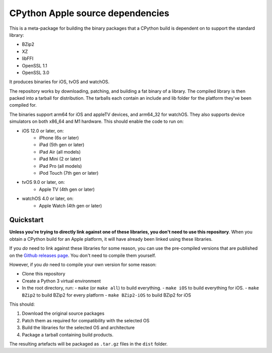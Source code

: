 CPython Apple source dependencies
=================================

This is a meta-package for building the binary packages that a CPython
build is dependent on to support the standard library:

* BZip2
* XZ
* libFFI
* OpenSSL 1.1
* OpenSSL 3.0

It produces binaries for iOS, tvOS and watchOS.

The repository works by downloading, patching, and building a fat binary of a
library. The compiled library is then packed into a tarball for distribution.
The tarballs each contain an include and lib folder for the platform they've
been compiled for.

The binaries support arm64 for iOS and appleTV devices, and arm64_32 for
watchOS. They also supports device simulators on both x86_64 and M1 hardware.
This should enable the code to run on:

* iOS 12.0 or later, on:
    * iPhone (6s or later)
    * iPad (5th gen or later)
    * iPad Air (all models)
    * iPad Mini (2 or later)
    * iPad Pro (all models)
    * iPod Touch (7th gen or later)
* tvOS 9.0 or later, on:
    * Apple TV (4th gen or later)
* watchOS 4.0 or later, on:
    * Apple Watch (4th gen or later)

Quickstart
----------

**Unless you're trying to directly link against one of these libraries, you
don't need to use this repository**. When you obtain a CPython build for an
Apple platform, it will have already been linked using these libraries.

If you *do* need to link against these libraries for some reason, you can use
the pre-compiled versions that are published on the `Github releases page
<https://github.com/beeware/cpython-apple-source-deps/releases>`__. You don't
need to compile them yourself.

However, if you *do* need to compile your own version for some reason:

* Clone this repository
* Create a Python 3 virtual environment
* In the root directory, run:
  - ``make`` (or ``make all``) to build everything.
  - ``make iOS`` to build everything for iOS.
  - ``make BZip2`` to build BZip2 for every platform
  - ``make BZip2-iOS`` to build BZip2 for iOS

This should:

1. Download the original source packages
2. Patch them as required for compatibility with the selected OS
3. Build the libraries for the selected OS and architecture
4. Package a tarball containing build products.

The resulting artefacts will be packaged as ``.tar.gz`` files in the ``dist``
folder.
